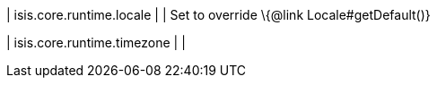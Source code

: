 | isis.core.runtime.locale
| 
| Set to override \{@link Locale#getDefault()}


| isis.core.runtime.timezone
| 
| 

